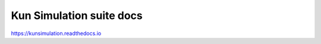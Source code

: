 Kun Simulation suite docs
=======================================

https://kunsimulation.readthedocs.io
